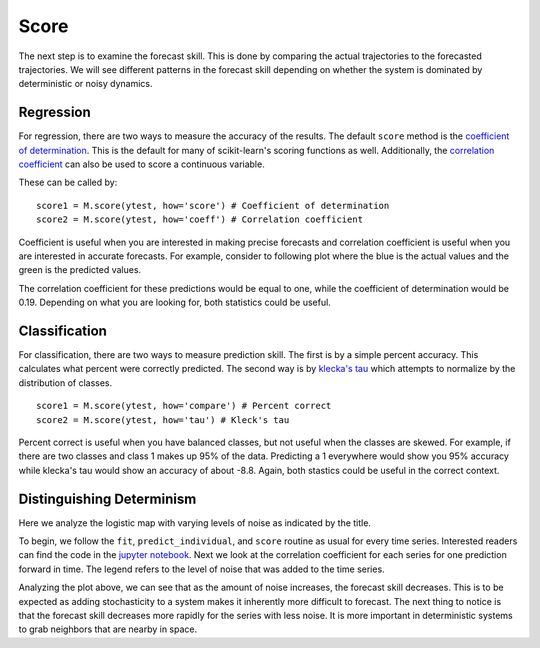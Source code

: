 Score
=====

The next step is to examine the forecast skill. This is done by comparing the actual trajectories to the forecasted trajectories. We will see different patterns in the forecast skill depending on whether the system is dominated by deterministic or noisy dynamics.

Regression
^^^^^^^^^^

For regression, there are two ways to measure the accuracy of the results. The default ``score`` method is the `coefficient of determination`_. This is the default for many of scikit-learn's scoring functions as well. Additionally, the `correlation coefficient`_ can also be used to score a continuous variable.

These can be called by:

::

  score1 = M.score(ytest, how='score') # Coefficient of determination
  score2 = M.score(ytest, how='coeff') # Correlation coefficient

Coefficient is useful when you are interested in making precise forecasts and correlation coefficient is useful when you are interested in accurate forecasts. For example, consider to following plot where the blue is the actual values and the green is the predicted values.

.. image:: /_static/edm/corrcoef_vs_score.png
   :align: center

The correlation coefficient for these predictions would be equal to one, while the coefficient of determination would be 0.19. Depending on what you are looking for, both statistics could be useful.


Classification
^^^^^^^^^^^^^^

For classification, there are two ways to measure prediction skill. The first is by a simple percent accuracy. This calculates what percent were correctly predicted. The second way is by `klecka's tau`_ which attempts to normalize by the distribution of classes.

::

  score1 = M.score(ytest, how='compare') # Percent correct
  score2 = M.score(ytest, how='tau') # Kleck's tau

Percent correct is useful when you have balanced classes, but not useful when the classes are skewed. For example, if there are two classes and class 1 makes up 95% of the data. Predicting a 1 everywhere would show you 95% accuracy while klecka's tau would show an accuracy of about -8.8. Again, both stastics could be useful in the correct context.


Distinguishing Determinism
^^^^^^^^^^^^^^^^^^^^^^^^^^

Here we analyze the logistic map with varying levels of noise as indicated by the title.

.. image:: /_static/edm/different_noise_levels.png
   :align: center


To begin, we follow the ``fit``, ``predict_individual``, and ``score`` routine as usual for every time series. Interested readers can find the code in the `jupyter notebook`_. Next we look at the correlation coefficient for each series for one prediction forward in time. The legend refers to the level of noise that was added to the time series.


.. image:: /_static/edm/different_noise_levels_score.png
   :align: center


Analyzing the plot above, we can see that as the amount of noise increases, the forecast skill decreases. This is to be expected as adding stochasticity to a system makes it inherently more difficult to forecast. The next thing to notice is that the forecast skill decreases more rapidly for the series with less noise. It is more important in deterministic systems to grab neighbors that are nearby in space.

.. _coefficient of determination: https://www.wikiwand.com/en/Coefficient_of_determination
.. _correlation coefficient: https://www.wikiwand.com/en/Pearson_correlation_coefficient
.. _klecka's tau: https://www.wikiwand.com/en/Klecka's_tau
.. _jupyter notebook: https://github.com/nickc1/skedm/blob/master/scripts/skedm_examples.ipynb
.. _logistic map: https://www.wikiwand.com/en/Logistic_map
